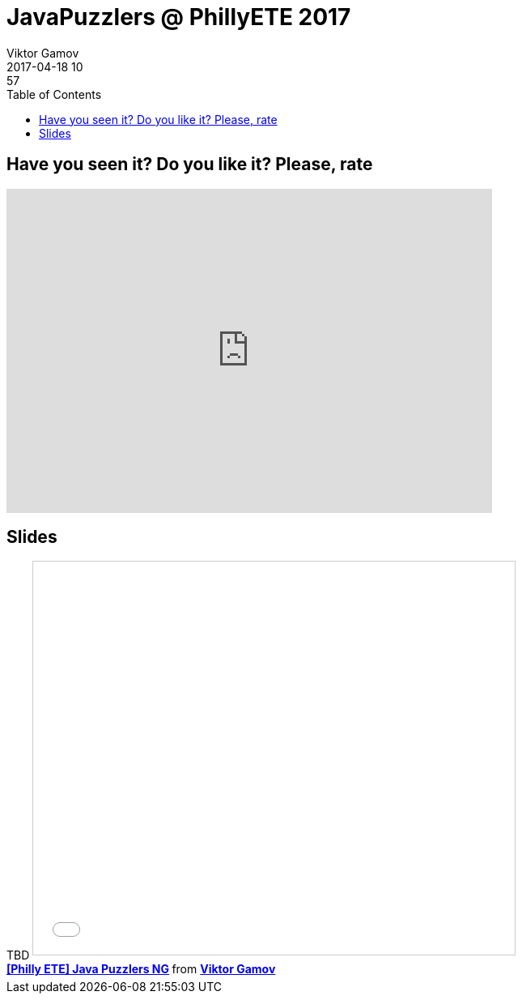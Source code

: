 = JavaPuzzlers @ PhillyETE 2017
Viktor Gamov
2017-04-18 10:57
:imagesdir: ../images
:icons:
:keywords:
:toc:
ifndef::awestruct[]
:awestruct-layout: post
:awestruct-tags: []
:idprefix:
:idseparator: -
endif::awestruct[]

== Have you seen it? Do you like it? Please, rate

++++
<iframe src="https://docs.google.com/forms/d/e/1FAIpQLSdFdfYPhPYF_0ZuJ3ZxoNRWSGrVmrUHR9nghfggmI_ifilLSw/viewform?embedded=true" width="600" height="400" frameborder="0" marginheight="0" marginwidth="0">Loading...</iframe>
++++

== Slides

.Speakerdeck
++++
TBD
++++

.Slideshare
++++
<iframe src="//www.slideshare.net/slideshow/embed_code/key/AEqSoxwy4nkZCg?startSlide=2" width="595" height="485" frameborder="0" marginwidth="0" marginheight="0" scrolling="no" style="border:1px solid #CCC; border-width:1px; margin-bottom:5px; max-width: 100%;" allowfullscreen> </iframe> <div style="margin-bottom:5px"> <strong> <a href="//www.slideshare.net/VikGamov/philly-ete-java-puzzlers-ng" title="[Philly ETE] Java Puzzlers NG" target="_blank">[Philly ETE] Java Puzzlers NG</a> </strong> from <strong><a target="_blank" href="//www.slideshare.net/VikGamov">Viktor Gamov</a></strong> </div>
++++
